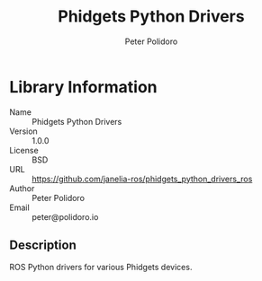#+TITLE: Phidgets Python Drivers
#+AUTHOR: Peter Polidoro
#+EMAIL: peter@polidoro.io

* Library Information
  - Name :: Phidgets Python Drivers
  - Version :: 1.0.0
  - License :: BSD
  - URL :: https://github.com/janelia-ros/phidgets_python_drivers_ros
  - Author :: Peter Polidoro
  - Email :: peter@polidoro.io

** Description

   ROS Python drivers for various Phidgets devices.
